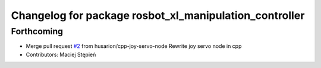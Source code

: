 ^^^^^^^^^^^^^^^^^^^^^^^^^^^^^^^^^^^^^^^^^^^^^^^^^^^^^^^
Changelog for package rosbot_xl_manipulation_controller
^^^^^^^^^^^^^^^^^^^^^^^^^^^^^^^^^^^^^^^^^^^^^^^^^^^^^^^

Forthcoming
-----------
* Merge pull request `#2 <https://github.com/husarion/rosbot_xl_manipulation_ros/issues/2>`_ from husarion/cpp-joy-servo-node
  Rewrite joy servo node in cpp
* Contributors: Maciej Stępień
